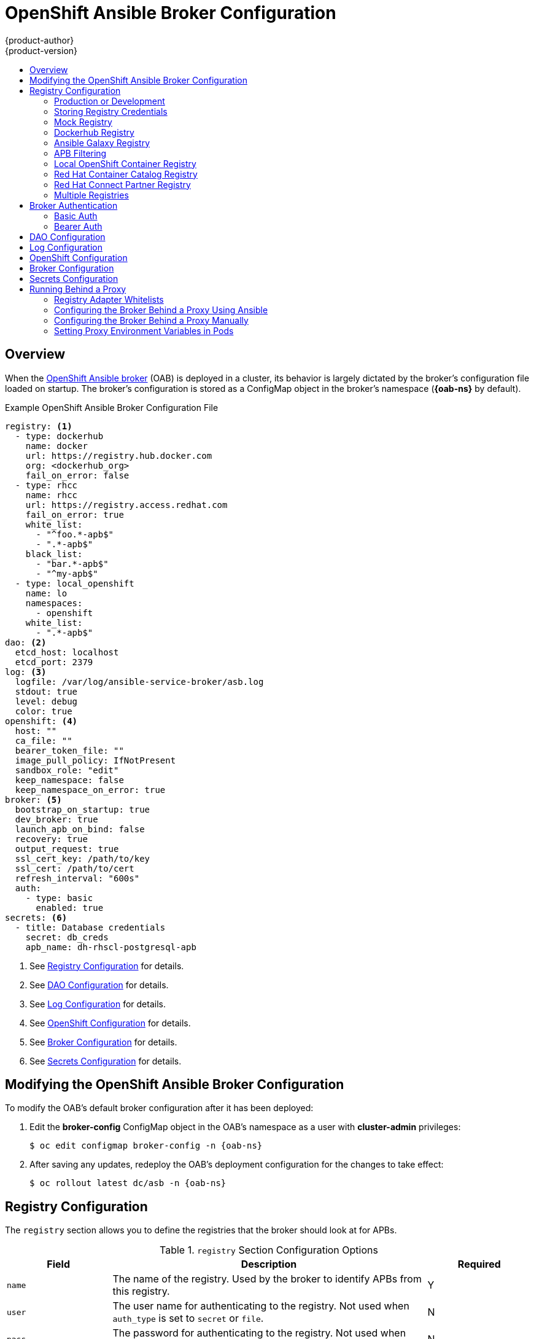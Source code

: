 [[install-config-oab-config]]
= OpenShift Ansible Broker Configuration
{product-author}
{product-version}
:icons: font
:experimental:
:toc: macro
:toc-title:
:prewrap!:
ifdef::openshift-enterprise[]
:oab-ns: openshift-ansible-service-broker
endif::[]
ifdef::openshift-origin[]
:oab-ns: ansible-service-broker
endif::[]

toc::[]

== Overview

When the
xref:../architecture/service_catalog/ansible_service_broker.adoc#arch-ansible-service-broker[OpenShift
Ansible broker] (OAB) is deployed in a cluster, its behavior is largely dictated
by the broker's configuration file loaded on startup. The broker's configuration
is stored as a ConfigMap object in the broker's namespace
(*{oab-ns}* by default).

.Example OpenShift Ansible Broker Configuration File
[source,yaml]
----
registry: <1>
  - type: dockerhub
    name: docker
    url: https://registry.hub.docker.com
    org: <dockerhub_org>
    fail_on_error: false
  - type: rhcc
    name: rhcc
    url: https://registry.access.redhat.com
    fail_on_error: true
    white_list:
      - "^foo.*-apb$"
      - ".*-apb$"
    black_list:
      - "bar.*-apb$"
      - "^my-apb$"
  - type: local_openshift
    name: lo
    namespaces:
      - openshift
    white_list:
      - ".*-apb$"
dao: <2>
  etcd_host: localhost
  etcd_port: 2379
log: <3>
  logfile: /var/log/ansible-service-broker/asb.log
  stdout: true
  level: debug
  color: true
openshift: <4>
  host: ""
  ca_file: ""
  bearer_token_file: ""
  image_pull_policy: IfNotPresent
  sandbox_role: "edit"
  keep_namespace: false
  keep_namespace_on_error: true
broker: <5>
  bootstrap_on_startup: true
  dev_broker: true
  launch_apb_on_bind: false
  recovery: true
  output_request: true
  ssl_cert_key: /path/to/key
  ssl_cert: /path/to/cert
  refresh_interval: "600s"
  auth:
    - type: basic
      enabled: true
secrets: <6>
  - title: Database credentials
    secret: db_creds
    apb_name: dh-rhscl-postgresql-apb
----
<1> See xref:oab-config-registry[Registry Configuration] for details.
<2> See xref:oab-config-dao[DAO Configuration] for details.
<3> See xref:oab-config-log[Log Configuration] for details.
<4> See xref:oab-config-openshift[OpenShift Configuration] for details.
<5> See xref:oab-config-broker[Broker Configuration] for details.
<6> See xref:oab-config-secrets[Secrets Configuration] for details.

[[install-config-oab-modifying]]
== Modifying the OpenShift Ansible Broker Configuration

To modify the OAB's default broker configuration after it has been deployed:

. Edit the *broker-config* ConfigMap object in the OAB's namespace as a user
with *cluster-admin* privileges:
+
[subs=attributes+]
----
$ oc edit configmap broker-config -n {oab-ns}
----

. After saving any updates, redeploy the OAB's deployment configuration for the
changes to take effect:
+
[subs=attributes+]
----
$ oc rollout latest dc/asb -n {oab-ns}
----

[[oab-config-registry]]
== Registry Configuration

The `registry` section allows you to define the registries that the broker should look at
for APBs.

.`registry` Section Configuration Options
[options="header",cols="1,3,1"]
|===

|Field |Description |Required

|`name`
|The name of the registry. Used by the broker to identify APBs from this registry.
|Y

|`user`
|The user name for authenticating to the registry. Not used when `auth_type` is
set to `secret` or `file`.
|N

|`pass`
|The password for authenticating to the registry. Not used when `auth_type` is
set to `secret` or `file`.
|N

|`auth_type`
|How the broker should read the registry credentials if they are not defined in
the broker configuration via `user` and `pass`. Can be `secret` (uses a secret
in the broker namespace) or `file` (uses a mounted file).
|N

|`auth_name`
|Name of the secret or file storing the registry credentials that should be read.
Used when `auth_type` is set to `secret`.
|N, only required when `auth_type` is set to `secret` or `file`.


|`org`
|The namespace or organization that the image is contained in.
|N

|`type`
|The type of registry. Available adapters are `mock`, `rhcc`, `openshift`,
`dockerhub`, and `local_openshift`.
|Y

|`namespaces`
|The list of namespaces to configure the `local_openshift` registry type with. By default, a user should use `openshift`.
|N

|`url`
|The URL that is used to retrieve image information. Used extensively for RHCC while the `dockerhub` type uses hard-coded URLs.
|N

|`fail_on_error`
|Should this registry fail, the bootstrap request if it fails. Will stop the execution of other registries loading.
|N

|`white_list`
|The list of regular expressions used to define which image names should be allowed through. Must have a white list to allow APBs to be added to the catalog. The most permissive regular expression that you can use is `.*-apb$` if you would want to retrieve all APBs in a registry. See xref:oab-config-apb-filtering[APB Filtering] for more details.
|N

|`black_list`
|The list of regular expressions used to define which images names should never be allowed through. See xref:oab-config-apb-filtering[APB Filtering] for more details.
|N

|`images`
|The list of images to be used with an OpenShift Container Registry.
|N
|===

[[oab-config-registry-prod-dev]]
=== Production or Development

A _production_ broker configuration is designed to be pointed at a trusted
container distribution registry, such as the Red Hat Container Catalog (RHCC):

[source,yaml]
----
registry:
  - name: rhcc
    type: rhcc
    url: https://registry.access.redhat.com
    tag: v3.11
    white_list:
      - ".*-apb$"
  - type: local_openshift
    name: localregistry
    namespaces:
      - openshift
    white_list: []
----

However, a _development_ broker configuration is primarily used by developers
working on the broker. To enable developer settings, set the registry name to
`dev` and the `dev_broker` field in the `broker` section to `true`:

[source,yaml]
----
registry:
  name: dev
----

[source,yaml]
----
broker:
  dev_broker: true
----

[[oab-config-registry-storing-creds]]
=== Storing Registry Credentials

The broker configuration determines how the broker should read any registry
credentials. They can be read from the `user` and `pass` values in the
`registry` section, for example:

[source,yaml]
----
registry:
  - name: isv
    type: openshift
    url: https://registry.connect.redhat.com
    user: <user>
    pass: <password>
----

If you want to ensure these credentials are not publicly accessible, the
`auth_type` field in the `registry` section can be set to the `secret` or `file`
type. The `secret` type configures a registry to use a secret from the broker's
namespace, while the `file` type configures a registry to use a secret that has
been mounted as a volume.

To use the `secret` or `file` type:

. The associated secret should have the values `username` and `password` defined.
When using a secret, you must ensure that the `{oab-ns}`
namespace exists, as this is where the secret will be read from.
+
For example, create a *_reg-creds.yaml_* file:
+
----
$ cat reg-creds.yaml
---
username: <user_name>
password: <password>
----

. Create a secret from this file in the `{oab-ns}`
namespace:
+
[subs=attributes+]
----
$ oc create secret generic \
    registry-credentials-secret \
    --from-file reg-creds.yaml \
    -n {oab-ns}
----

. Choose whether you want to use the `secret` or `file` type:
+
--
- To use the `secret` type:

.. In the broker configuration, set `auth_type` to
`secret` and `auth_name` to the name of the secret:
+
[source,yaml]
----
registry:
  - name: isv
    type: openshift
    url: https://registry.connect.redhat.com
    auth_type: secret
    auth_name: registry-credentials-secret
----

.. Set the namespace where the secret is located:
+
[subs=attributes+]
[source,yaml]
----
openshift:
  namespace: {oab-ns}
----

- To use the `file` type:

.. Edit the `asb` deployment configuration to mount your file into
*_/tmp/registry-credentials/reg-creds.yaml_*:
+
[subs=attributes+]
----
$ oc edit dc/asb -n {oab-ns}
----
+
In the `containers.volumeMounts` section, add:
+
[source,yaml]
----
volumeMounts:
  - mountPath: /tmp/registry-credentials
    name: reg-auth
----
+
In the `volumes` section, add:
+
[source,yaml]
----
    volumes:
      - name: reg-auth
        secret:
          defaultMode: 420
          secretName: registry-credentials-secret
----

.. In the broker configuration, set `auth_type` to `file` and `auth_type` to the
location of the file:
+
[source,yaml]
----
registry:
  - name: isv
    type: openshift
    url: https://registry.connect.redhat.com
    auth_type: file
    auth_name: /tmp/registry-credentials/reg-creds.yaml
----
--

[[oab-config-registry-mock]]
=== Mock Registry

A mock registry is useful for reading local APB specs. Instead of going out to a
registry to search for image specs, this uses a list of local specs. Set the
name of the registry to `mock` to use the mock registry.

[source,yaml]
----
registry:
  - name: mock
    type: mock
----

[[oab-config-registry-dockerhub]]
=== Dockerhub Registry

The `dockerhub` type allows you to load APBs from a specific organization in
the DockerHub. For example, the
link:https://hub.docker.com/u/ansibleplaybookbundle/[*ansibleplaybookbundle*]
organization.

[source,yaml]
----
registry:
  - name: dockerhub
    type: dockerhub
    org: ansibleplaybookbundle
    user: <user>
    pass: <password>
    white_list:
      - ".*-apb$"
----

[[oab-config-registry-galaxy]]
=== Ansible Galaxy Registry

The `galaxy` type allows you to use APB roles from 
link:https://galaxy.ansible.com[Ansible Galaxy]. You can also optionally
specify an organization.

[source,yaml]
----
registry:
  - name: galaxy
    type: galaxy
    # Optional:
    # org: ansibleplaybookbundle
    runner: docker.io/ansibleplaybookbundle/apb-base:latest
    white_list:
      - ".*$"
----

[[oab-config-apb-filtering]]
=== APB Filtering

APBs can be filtered out by their image name using a combination of the
`white_list` or `black_list` parameters, set on a registry basis inside the
broker's configuration.

Both are optional lists of regular expressions that will be run over the total
set of discovered APBs for a given registry to determine matches.

.APB Filter Behavior
[options="header"]
|===

|Present |Allowed |Blocked

|Only whitelist
|Matches a regex in list.
|Any APB that does not match.

|Only blacklist
|All APBs that do not match.
|APBs that match a regex in list.

|Both present
|Matches regex in whitelist but not in blacklist.
|APBs that match a regex in blacklist.

|None
|No APBs from the registry.
|All APBs from that registry.
|===

For example:

.Whitelist Only
[source,yaml]
----
white_list:
  - "foo.*-apb$"
  - "^my-apb$"
----

Anything matching on `foo.*-apb$` and only `my-apb` will
be allowed through in this case. All other APBs will be rejected.

.Blacklist Only
[source,yaml]
----
black_list:
  - "bar.*-apb$"
  - "^foobar-apb$"
----

Anything matching on `bar.*-apb$` and only `foobar-apb` will be blocked in this
case. All other APBs will be allowed through.

.Whitelist and Blacklist
[source,yaml]
----
white_list:
  - "foo.*-apb$"
  - "^my-apb$"
black_list:
  - "^foo-rootkit-apb$"
----

Here, `foo-rootkit-apb` is specifically blocked by the blacklist despite its
match in the whitelist because the whitelist match is overridden.

Otherwise, only those matching on `foo.*-apb$` and `my-apb` will be allowed
through.

.Example Broker Configuration `registry` Section:
[source,yaml]
----
registry:
  - type: dockerhub
    name: dockerhub
    url: https://registry.hub.docker.com
    user: <user>
    pass: <password>
    org: <org>
    white_list:
      - "foo.*-apb$"
      - "^my-apb$"
    black_list:
      - "bar.*-apb$"
      - "^foobar-apb$"
----

[[oab-config-registry-local]]
=== Local OpenShift Container Registry

Using the `local_openshift` type will allow you to load APBs from the
OpenShift Container Registry that is internal to the {product-title} cluster.
You can configure the namespaces in which you want to look for published APBs.

[source,yaml]
----
registry:
  - type: local_openshift
    name: lo
    namespaces:
      - openshift
    white_list:
      - ".*-apb$"
----

[[oab-config-registry-rhcc]]
=== Red Hat Container Catalog Registry

Using the `rhcc` type will allow you to load APBs that are published to the
link:https://access.redhat.com/containers[Red Hat Container Catalog] (RHCC)
registry.

[source,yaml]
----
registry:
  - name: rhcc
    type: rhcc
    url: https://registry.access.redhat.com
    white_list:
      - ".*-apb$"
----

[[oab-config-partner-registry]]
=== Red Hat Connect Partner Registry

Third-party images in the Red Hat Container Catalog are served from the Red Hat
Connect Partner Registry at link:https://registry.connect.redhat.com[]. The
`partner_rhcc` type allows the broker to be bootstrapped from the Partner
Registry to retrieve a list of APBs and load their specs. The Partner Registry
requires authentication for pulling images with a valid Red Hat Customer Portal
user name and password.

[source,yaml]
----
registry:
  - name: partner_reg
    type: partner_rhcc
    url:  https://registry.connect.redhat.com
    user: <registry_user>
    pass: <registry_password>
    white_list:
      - ".*-apb$"
----

Because the Partner Registry requires authentication, the following manual step
is also required to configure the broker to use the Partner Registry URL:

. Run the following command on all nodes of a {product-title} cluster:
+
----
# docker --config=/var/lib/origin/.docker \
    login -u <registry_user> -p <registry_password> \
    registry.connect.redhat.com
----

[[oab-configmultiple-registries]]
=== Multiple Registries

You can use more than one registry to separate APBs into logical organizations
and be able to manage them from the same broker. The registries must have a
unique, non-empty name. If there is no unique name, the service broker will fail
to start with an error message alerting you to the problem.

[source,yaml]
----
registry:
  - name: dockerhub
    type: dockerhub
    org: ansibleplaybookbundle
    user: <user>
    pass: <password>
    white_list:
      - ".*-apb$"
  - name: rhcc
    type: rhcc
    url: <rhcc_url>
    white_list:
      - ".*-apb$"
----

[[oab-config-auth]]
== Broker Authentication

The broker supports authentication, meaning when connecting to the broker, the
caller must supply the Basic Auth or Bearer Auth credentials for each request.
Using `curl`, it is as simple as supplying:

----
-u <user_name>:<password>
----

or

----
-h "Authorization: bearer <token>
----

to the command. The service catalog must be configured with a secret containing
the user name and password combinations or the bearer token.

[[oab-config-basic-auth]]
=== Basic Auth

To enable Basic Auth usage, set the following in the broker configuration:

[source,yaml]
----
broker:
   ...
   auth:
     - type: basic <1>
       enabled: true <2>
----
<1> The `type` field specifies the type of authentication to use.
<2> The `enabled` field allows you to disable a particular authentication type. This
keeps you from having to delete the entire section of `auth` just to disable it.

[[oab-config-basic-auth-deployment-template-secrets]]
==== Deployment Template and Secrets

Typically the broker is configured using a
xref:../dev_guide/configmaps.adoc#dev-guide-configmaps[ConfigMap] in a
deployment template. You supply the authentication configuration the same way as
in the file configuration.

The following is an example of the link:https://github.com/openshift/ansible-service-broker/blob/master/templates/deploy-ansible-service-broker.template.yaml#L220-L222[deployment template]:

[source,yaml]
----
auth:
  - type: basic
    enabled: ${ENABLE_BASIC_AUTH}
----

Another part to Basic Auth is the user name and password used to authenticate
against the broker. While the Basic Auth implementation can be backed by
different back-end services, the currently supported one is backed by a _secret_.
The secret must be injected into the pod via a volume mount at the
*_/var/run/asb_auth_* location. This is from where the broker will read the user
name and password.

In the
link:https://github.com/openshift/ansible-service-broker/blob/61a7fc80e40a7d7ddd836a2216394185094b1b0b/templates/deploy-ansible-service-broker.template.yaml#L168-L175[deployment template],
a secret must be specified. For example:

[subs=attributes+]
[source,yaml]
----
- apiVersion: v1
  kind: Secret
  metadata:
    name: asb-auth-secret
    namespace: {oab-ns}
  data:
    username: ${BROKER_USER}
    password: ${BROKER_PASS}
----

The secret must contain a user name and password. The values must be base64
encoded. The easiest way to generate the values for those entries is to use the
`echo` and `base64` commands:

[source,bash]
----
$ echo -n admin | base64 <1>
YWRtaW4=
----
<1> The `-n` option is very important.

This secret must now be injected to the pod via a volume mount. This is
configured in the deployment template as well:

[source,yaml]
----
spec:
  serviceAccount: asb
  containers:
  - image: ${BROKER_IMAGE}
    name: asb
    imagePullPolicy: IfNotPresent
    volumeMounts:
      ...
      - name: asb-auth-volume
        mountPath: /var/run/asb-auth
----

Then, in the `volumes` section, mount the secret:

[source,yaml]
----
volumes:
  ...
  - name: asb-auth-volume
    secret:
      secretName: asb-auth-secret
----

The above will have created a volume mount located at *_/var/run/asb-auth_*.
This volume will have two files: a user name and password written by the
*asb-auth-secret* secret.

[[oab-config-basic-auth-service-catalog-broker-communication]]
==== Configuring Service Catalog and Broker Communication

Now that the broker is configured to use Basic Auth, you must tell the service
catalog how to communicate with the broker. This is accomplished by the
`authInfo` section of the broker resource.

The following is an example of creating a `broker` resource in the service
catalog. The `spec` tells the service catalog what URL the broker is listening
at. The `authInfo` tells it what secret to read to get the authentication
information.

[subs=attributes+]
[source,yaml]
----
apiVersion: servicecatalog.k8s.io/v1alpha1
kind: Broker
metadata:
  name: ansible-service-broker
spec:
  url: https://asb-1338-{oab-ns}.172.17.0.1.nip.io
  authInfo:
    basicAuthSecret:
      namespace: {oab-ns}
      name: asb-auth-secret
----

Starting with v0.0.17 of the service catalog, the broker resource configuration
changes:

[subs=attributes+]
[source,yaml]
----
apiVersion: servicecatalog.k8s.io/v1alpha1
kind: ServiceBroker
metadata:
  name: ansible-service-broker
spec:
  url: https://asb-1338-{oab-ns}.172.17.0.1.nip.io
  authInfo:
    basic:
      secretRef:
        namespace: {oab-ns}
        name: asb-auth-secret
----

[[oab-config-bearer-auth]]
=== Bearer Auth

By default, if no authentication is specified the broker will use bearer token
authentication (Bearer Auth). Bearer Auth uses delegated authentication from the
link:https://github.com/kubernetes/apiserver[Kubernetes *apiserver*] library.

[NOTE]
====
Bearer Auth is only available starting in {product-title} 3.7.
====

The configuration grants access, through
link:https://kubernetes.io/docs/admin/authorization/rbac/[Kubernetes RBAC] roles
and role bindings, to the URL prefix. The broker has added a configuration
option `cluster_url` to specify the `url_prefix`. This value defaults to
`{oab-ns}`.

.Example Cluster Role
[source,yaml]
----
- apiVersion: authorization.k8s.io/v1
  kind: ClusterRole
  metadata:
    name: access-asb-role
  rules:
  - nonResourceURLs: ["/ansible-service-broker", "/ansible-service-broker/*"]
    verbs: ["get", "post", "put", "patch", "delete"]
----

[[oab-config-bearer-auth-deployment-secrets]]
==== Deployment Template and Secrets

The following is an example of creating a secret that the service catalog can
use. This example assumes that the role, *access-asb-role*, has been created
already. From the
link:https://github.com/openshift/ansible-service-broker/blob/61a7fc80e40a7d7ddd836a2216394185094b1b0b/templates/deploy-ansible-service-broker.template.yaml#L224-L248[deployment template]:

[subs=attributes+]
[source,yaml]
----
- apiVersion: v1
  kind: ServiceAccount
  metadata:
    name: ansibleservicebroker-client
    namespace: {oab-ns}

- apiVersion: authorization.openshift.io/v1
  kind: ClusterRoleBinding
  metadata:
    name: ansibleservicebroker-client
  subjects:
  - kind: ServiceAccount
    name: ansibleservicebroker-client
    namespace: {oab-ns}
  roleRef:
    kind: ClusterRole
    name: access-asb-role

- apiVersion: v1
  kind: Secret
  metadata:
    name: ansibleservicebroker-client
    annotations:
      kubernetes.io/service-account.name: ansibleservicebroker-client
  type: kubernetes.io/service-account-token
----

The above example creates a service account, granting access to
*access-asb-role* and
link:https://kubernetes.io/docs/admin/service-accounts-admin/[creating a secret]
for that service accounts token.

[[oab-config-bearer-auth-service-catalog-broker-communication]]
==== Configuring Service Catalog and Broker Communication

Now that the broker is configured to use Bearer Auth tokens, you must tell the
service catalog how to communicate with the broker. This is accomplished by the
`authInfo` section of the `broker` resource.

The following is an example of creating a `broker` resource in the service
catalog. The `spec` tells the service catalog what URL the broker is listening
at. The `authInfo` tells it what secret to read to get the authentication
information.

[subs=attributes+]
[source,yaml]
----
apiVersion: servicecatalog.k8s.io/v1alpha1
kind: ServiceBroker
metadata:
  name: ansible-service-broker
spec:
  url: https://asb.{oab-ns}.svc:1338${BROKER_URL_PREFIX}/
  authInfo:
    bearer:
      secretRef:
        kind: Secret
        namespace: {oab-ns}
        name: ansibleservicebroker-client
----

[[oab-config-dao]]
== DAO Configuration

[options="header",cols="1,3,1"]
|===

|Field |Description |Required

|`etcd_host`
|The URL of the etcd host.
|Y

|`etcd_port`
|The port to use when communicating with `etcd_host`.
|Y
|===

[[oab-config-log]]
== Log Configuration

[options="header",cols="1,3,1"]
|===

|Field |Description |Required

|`logfile`
|Where to write the broker's logs.
|Y

|`stdout`
|Write logs to stdout.
|Y

|`level`
|Level of the log output.
|Y

|`color`
|Color the logs.
|Y
|===

[[oab-config-openshift]]
== OpenShift Configuration

[options="header",cols="1,3,1"]
|===

|Field |Description |Required

|`host`
|{product-title} host.
|N

|`ca_file`
|Location of the certificate authority file.
|N

|`bearer_token_file`
|Location of bearer token to be used.
|N

|`image_pull_policy`
|When to pull the image.
|Y

|`namespace`
|The namespace that the broker has been deployed to. Important for things like
passing parameter values via secret.
|Y

|`sandbox_role`
|Role to give to an APB sandbox environment.
|Y

|`keep_namespace`
|Always keep namespace after an APB execution.
|N

|`keep_namespace_on_error`
|Keep namespace after an APB execution has an error.
|N
|===

[[oab-config-broker]]
== Broker Configuration

The `broker` section tells the broker what functionality should be enabled and
disabled. It will also tell the broker where to find files on disk that will
enable the full functionality.

[options="header",cols="1,3,1,1"]
|===

|Field |Description |Default Value |Required

|`dev_broker`
|Allow development routes to be accessible.
|`false`
|N

|`launch_apb_on_bind`
|Allow bind to be a no-op.
|`false`
|N

|`bootstrap_on_startup`
|Allow the broker attempt to bootstrap itself on start up. Will retrieve the APBs from configured registries.
|`false`
|N

|`recovery`
|Allow the broker to attempt to recover itself by dealing with pending jobs noted in etcd.
|`false`
|N

|`output_request`
|Allow the broker to output the requests to the log file as they come in for easier debugging.
|`false`
|N

|`ssl_cert_key`
|Tells the broker where to find the TLS key file. If not set, the API server will
attempt to create one.
|`""`
|N

|`ssl_cert`
|Tells the broker where to find the TLS *_.crt_* file. If not set, the API server
will attempt to create one.
|`""`
|N

|`refresh_interval`
|The interval to query registries for new image specs.
|`"600s"`
|N

|`auto_escalate`
|Allows the broker to escalate the permissions of a user while running the APB.
|`false`
|N

|`cluster_url`
|Sets the prefix for the URL that the broker is expecting.
|`{oab-ns}`
|N
|===

[NOTE]
====
Async bind and unbind is an experimental feature and is not supported or enabled
by default. With the absence of async bind, setting `launch_apb_on_bind` to
`true` can cause the bind action to timeout and will span a retry. The broker
will handle this with "409 Conflicts" because it is the same bind request with
different parameters.
====

[[oab-config-secrets]]
== Secrets Configuration

The `secrets` section creates associations between secrets in the broker's
namespace and APBs the broker runs. The broker uses these rules to mount secrets
into running APBs, allowing the user to use secrets to pass parameters without
exposing them to the catalog or users.

The section is a list where each entry has the following structure:

[options="header",cols="1,3,1"]
|===

|Field |Description |Required

|`title`
|The title of the rule. This is just for display and output purposes.
|Y

|`apb_name`
|The name of the APB to associate with the specified secret. This is the fully
qualified name (`<registry_name>-<image_name>`).
|Y

|`secret`
|The name of the secret to pull parameters from.
|Y
|===

You can download and use the
link:https://github.com/openshift/ansible-service-broker/blob/master/scripts/create_broker_secret.py[*_create_broker_secret.py_*]
file to create and format this configuration section.

[source,yaml]
----
secrets:
- title: Database credentials
  secret: db_creds
  apb_name: dh-rhscl-postgresql-apb
----

[[configuring-oab-proxy]]
== Running Behind a Proxy

When running the OAB inside of a proxied {product-title} cluster, it is
important to understand its core concepts and consider them within the context
of a proxy used for external network access.

As an overview, the broker itself runs as a pod within the cluster. It has a
requirement for external network access depending on how its registries have
been configured.

[[configuring-oab-proxy-adapter-whitelists]]
=== Registry Adapter Whitelists

The broker's configured registry adapters must be able to communicate with their
external registries in order to bootstrap successfully and load remote APB
manifests. These requests can be made via the proxy, however, the proxy must
ensure that the required remote hosts are accessible.

Example required whitelisted hosts:

[options="header"]
|===
|Registry Adapter Type |Whitelisted Hosts

|`rhcc`
|`registry.access.redhat.com`, `access.redhat.com`

|`dockerhub`
|`docker.io`
|===

[[configuring-oab-proxy-ansible]]
=== Configuring the Broker Behind a Proxy Using Ansible

If during initial installation you configure your {product-title} cluster to run
behind a proxy (see
xref:../install/configuring_inventory_file.adoc#advanced-install-configuring-global-proxy[Configuring Global Proxy Options]), when the OAB is deployed it will:

- inherit those cluster-wide proxy settings automatically and
- generate the required `NO_PROXY` list, including the `cidr` fields  and `serviceNetworkCIDR`,

and no further configuration is needed.

[[configuring-oab-proxy-manually]]
=== Configuring the Broker Behind a Proxy Manually

If your cluster's global proxy options were not configured during initial
installation or prior to the broker being deployed, or if you have modified the
global proxy settings, you must manually configure the broker for external
access via proxy:

. Before attempting to run the OAB behind a proxy, review
xref:../install_config/http_proxies.adoc#install-config-http-proxies[Working
with HTTP Proxies] and ensure your cluster is configured accordingly to run
behind a proxy.
+
In particular, the cluster must be configured to _not_ proxy internal cluster
requests. This is typically configured with a `NO_PROXY` setting of:
+
----
.cluster.local,.svc,<serviceNetworkCIDR_value>,<master_IP>,<master_domain>,.default
----
+
in addition to any other desired `NO_PROXY` settings. See
xref:../install_config/http_proxies.adoc#configuring-no-proxy[Configuring
NO_PROXY] for more details.
+
[NOTE]
====
Brokers deploying unversioned, or v1 APBs _must_ also add `172.30.0.1` to their
`NO_PROXY` list. APBs prior to v2 extracted their credentials from running APB
pods via an `exec` HTTP request, rather than a secret exchange. Unless you are
running a broker with experimental proxy support in a cluster prior to
{product-title} 3.9, you probably do not have to worry about this.
====

. Edit the broker's `DeploymentConfig` as a user with *cluster-admin* privileges:
+
[subs=attributes+]
----
$ oc edit dc/asb -n {oab-ns}
----

. Set the following environment variables:
+
--
- `HTTP_PROXY`
- `HTTPS_PROXY`
- `NO_PROXY`
--
+
[NOTE]
====
See
xref:../install_config/http_proxies.adoc#setting-environment-variables-in-pods[Setting Proxy Environment Variables in Pods] for more information.
====

. After saving any updates, redeploy the OAB's deployment configuration for the
changes to take effect:
+
[subs=attributes+]
----
$ oc rollout latest dc/asb -n {oab-ns}
----

[[configuring-oab-proxy-pods]]
=== Setting Proxy Environment Variables in Pods

It is common that APB pods themselves may require external access via proxy as
well. If the broker recognizes it has a proxy configuration, it will
transparently apply these environment variables to the APB pods that it spawns.
As long as the modules used within the APB respect proxy configuration via
environment variable, the APB will also use these settings to perform its work.

Finally, it is possible the services spawned by the APB may also require
external network access via proxy. The APB _must_ be authored to set these
environment variables explicitly if recognizes them in its own execution
environment, or the cluster operator must manually modify the required services
to inject them into their environments.
